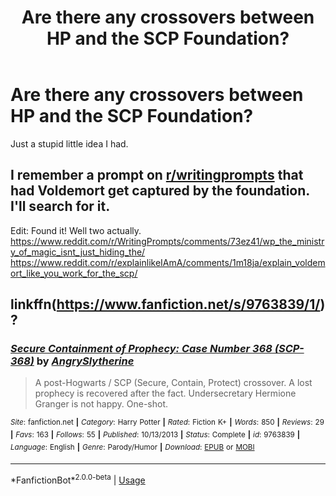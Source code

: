 #+TITLE: Are there any crossovers between HP and the SCP Foundation?

* Are there any crossovers between HP and the SCP Foundation?
:PROPERTIES:
:Author: derivative_of_life
:Score: 17
:DateUnix: 1538041224.0
:DateShort: 2018-Sep-27
:END:
Just a stupid little idea I had.


** I remember a prompt on [[/r/writingprompts][r/writingprompts]] that had Voldemort get captured by the foundation. I'll search for it.

Edit: Found it! Well two actually. [[https://www.reddit.com/r/WritingPrompts/comments/73ez41/wp_the_ministry_of_magic_isnt_just_hiding_the/]] [[https://www.reddit.com/r/explainlikeIAmA/comments/1m18ja/explain_voldemort_like_you_work_for_the_scp/]]
:PROPERTIES:
:Score: 8
:DateUnix: 1538045872.0
:DateShort: 2018-Sep-27
:END:


** linkffn([[https://www.fanfiction.net/s/9763839/1/]])?
:PROPERTIES:
:Author: turbinicarpus
:Score: 6
:DateUnix: 1538049257.0
:DateShort: 2018-Sep-27
:END:

*** [[https://www.fanfiction.net/s/9763839/1/][*/Secure Containment of Prophecy: Case Number 368 (SCP-368)/*]] by [[https://www.fanfiction.net/u/5234268/AngrySlytherine][/AngrySlytherine/]]

#+begin_quote
  A post-Hogwarts / SCP (Secure, Contain, Protect) crossover. A lost prophecy is recovered after the fact. Undersecretary Hermione Granger is not happy. One-shot.
#+end_quote

^{/Site/:} ^{fanfiction.net} ^{*|*} ^{/Category/:} ^{Harry} ^{Potter} ^{*|*} ^{/Rated/:} ^{Fiction} ^{K+} ^{*|*} ^{/Words/:} ^{850} ^{*|*} ^{/Reviews/:} ^{29} ^{*|*} ^{/Favs/:} ^{163} ^{*|*} ^{/Follows/:} ^{55} ^{*|*} ^{/Published/:} ^{10/13/2013} ^{*|*} ^{/Status/:} ^{Complete} ^{*|*} ^{/id/:} ^{9763839} ^{*|*} ^{/Language/:} ^{English} ^{*|*} ^{/Genre/:} ^{Parody/Humor} ^{*|*} ^{/Download/:} ^{[[http://www.ff2ebook.com/old/ffn-bot/index.php?id=9763839&source=ff&filetype=epub][EPUB]]} ^{or} ^{[[http://www.ff2ebook.com/old/ffn-bot/index.php?id=9763839&source=ff&filetype=mobi][MOBI]]}

--------------

*FanfictionBot*^{2.0.0-beta} | [[https://github.com/tusing/reddit-ffn-bot/wiki/Usage][Usage]]
:PROPERTIES:
:Author: FanfictionBot
:Score: 3
:DateUnix: 1538049267.0
:DateShort: 2018-Sep-27
:END:
